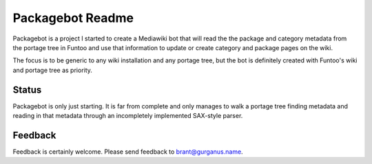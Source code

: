 =================
Packagebot Readme
=================

Packagebot is a project I started to create a Mediawiki bot that will read the
the package and category metadata from the portage tree in Funtoo and use that
information to update or create category and package pages on the wiki.

The focus is to be generic to any wiki installation and any portage tree, but
the bot is definitely created with Funtoo's wiki and portage tree as priority.

Status
======

Packagebot is only just starting. It is far from complete and only manages to
walk a portage tree finding metadata and reading in that metadata through an
incompletely implemented SAX-style parser.

Feedback
========

Feedback is certainly welcome. Please send feedback to brant@gurganus.name.
